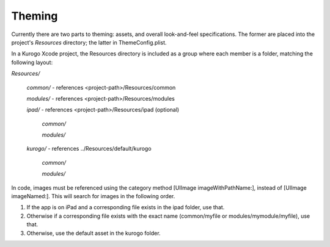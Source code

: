#########
Theming
#########

Currently there are two parts to theming: assets, and overall 
look-and-feel specifications.  The former are placed into the project's 
*Resources* directory; the latter in ThemeConfig.plist.

In a Kurogo Xcode project, the Resources directory is included as a group 
where each member is a folder, matching the following layout:

*Resources/*

    *common/*      - references <project-path>/Resources/common

    *modules/*     - references <project-path>/Resources/modules

    *ipad/*        - references <project-path>/Resources/ipad (optional)

        *common/*

        *modules/*

    *kurogo/*      - references ../Resources/default/kurogo

        *common/*

        *modules/*

In code, images must be referenced using the category method [UIImage
imageWithPathName:], instead of [UIImage imageNamed:].  This will
search for images in the following order.

1. If the app is on iPad and a corresponding file exists in the ipad
   folder, use that.

2. Otherwise if a corresponding file exists with the exact name
   (common/myfile or modules/mymodule/myfile), use that.

3. Otherwise, use the default asset in the kurogo folder.
